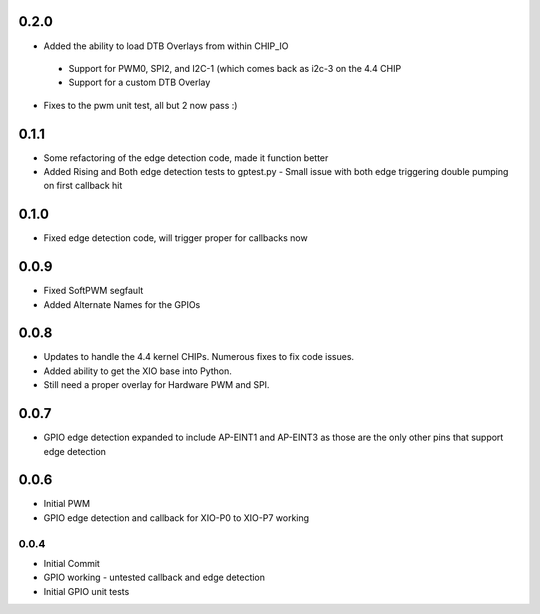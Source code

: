 0.2.0
----
* Added the ability to load DTB Overlays from within CHIP_IO
 - Support for PWM0, SPI2, and I2C-1 (which comes back as i2c-3 on the 4.4 CHIP
 - Support for a custom DTB Overlay
* Fixes to the pwm unit test, all but 2 now pass :)

0.1.1
----
* Some refactoring of the edge detection code, made it function better
* Added Rising and Both edge detection tests to gptest.py
  - Small issue with both edge triggering double pumping on first callback hit

0.1.0
----
* Fixed edge detection code, will trigger proper for callbacks now

0.0.9
----
* Fixed SoftPWM segfault
* Added Alternate Names for the GPIOs

0.0.8
----
* Updates to handle the 4.4 kernel CHIPs.  Numerous fixes to fix code issues.
* Added ability to get the XIO base into Python.
* Still need a proper overlay for Hardware PWM and SPI.

0.0.7
----
* GPIO edge detection expanded to include AP-EINT1 and AP-EINT3 as those are the only other pins that support edge detection

0.0.6
----
* Initial PWM
* GPIO edge detection and callback for XIO-P0 to XIO-P7 working

0.0.4
____
* Initial Commit
* GPIO working - untested callback and edge detection
* Initial GPIO unit tests


